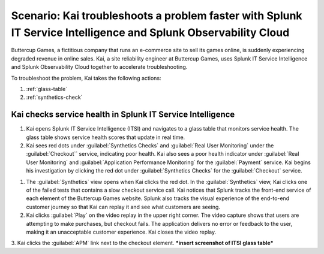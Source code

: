 .. _splunk-integration-scenario1:

*******************************************************************************************************************
Scenario: Kai troubleshoots a problem faster with Splunk IT Service Intelligence and Splunk Observability Cloud
*******************************************************************************************************************

.. meta::
   :description: This scenario describers how users can use Splunk ITSI and Splunk Observability Cloud together to drill down faster on problems and reduce mean time to resolution.

Buttercup Games, a fictitious company that runs an e-commerce site to sell its games online, is suddenly experiencing degraded revenue in online sales. Kai, a site reliability engineer at Buttercup Games, uses Splunk IT Service Intelligence and Splunk Observability Cloud together to accelerate troubleshooting.

To troubleshoot the problem, Kai takes the following actions: 

1. :ref:`glass-table`

2. :ref:`synthetics-check` 



.. _glass-table:


Kai checks service health in Splunk IT Service Intelligence
===================================================================================================================

1. Kai opens Splunk IT Service Intelligence (ITSI) and navigates to a glass table that monitors service health. The glass table shows service health scores that update in real time.

2. Kai sees red dots under :guilabel:`Synthetics Checks` and :guilabel:`Real User Monitoring` under the :guilabel:`Checkout`` service, indicating poor health. Kai also sees a poor health indicator under :guilabel:`Real User Monitoring` and :guilabel:`Application Performance Monitoring` for the :guilabel:`Payment` service. Kai begins his investigation by clicking the red dot under :guilabel:`Synthetics Checks` for the :guilabel:`Checkout` service. 

.. image:: /_images/splunkplatform/glass_table.png
  :width: 100%
  :alt: This screenshot shows a glass table in Splunk IT Service Intelligence that tracks service health.


.. image:: /_images/splunkplatform/glass_table2.png
  :width: 90%
  :alt: This screenshot shows a glass table in Splunk IT Service Intelligence that tracks service health.


.. _synthetics-check:


1. The :guilabel:`Synthetics` view opens when Kai clicks the red dot. In the :guilabel:`Synthetics` view, Kai clicks one of the failed tests that contains a slow checkout service call. Kai notices that Splunk tracks the front-end service of each element of the Buttercup Games website. Splunk also tracks the visual experience of the end-to-end customer journey so that Kai can replay it and see what customers are seeing.

2. Kai clicks :guilabel:`Play` on the video replay in the upper right corner. The video capture shows that users are attempting to make purchases, but checkout fails. The application delivers no error or feedback to the user, making it an unacceptable customer experience. Kai closes the video replay.

3. Kai clicks the :guilabel:`APM` link next to the checkout element.
***insert screenshot of ITSI glass table***
